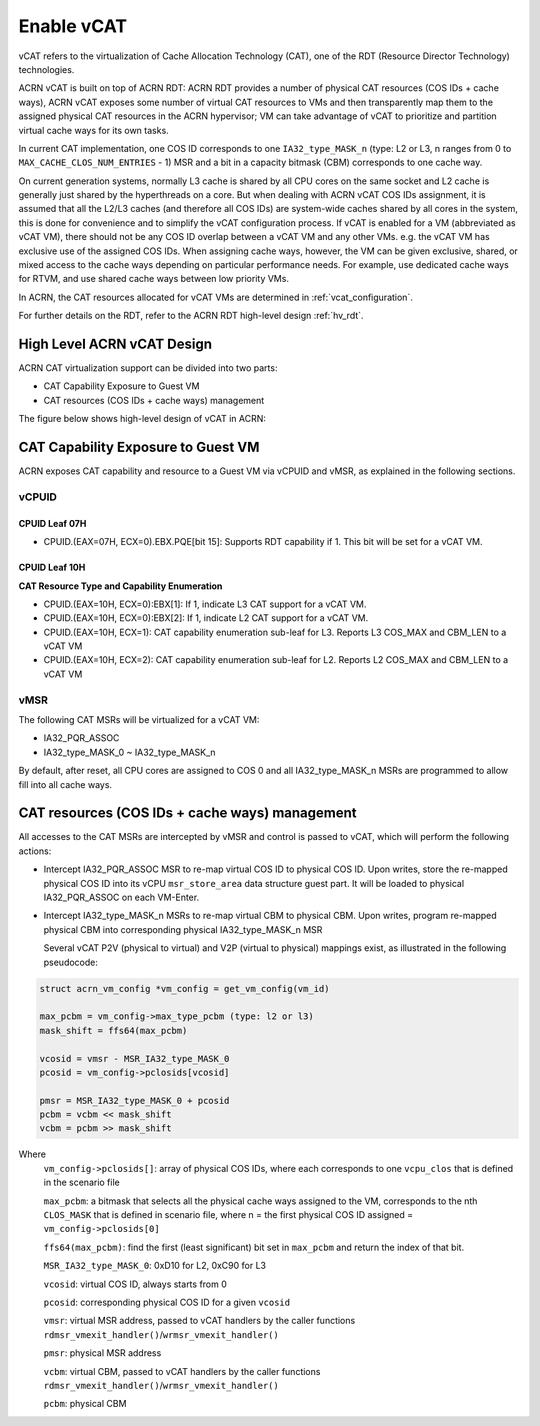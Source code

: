.. _hv_vcat:

Enable vCAT
###########

vCAT refers to the virtualization of Cache Allocation Technology (CAT), one of the
RDT (Resource Director Technology) technologies.

ACRN vCAT is built on top of ACRN RDT: ACRN RDT provides a number of physical CAT resources
(COS IDs + cache ways), ACRN vCAT exposes some number of virtual CAT resources to VMs
and then transparently map them to the assigned physical CAT resources in the ACRN hypervisor;
VM can take advantage of vCAT to prioritize and partition virtual cache ways for its own tasks.

In current CAT implementation, one COS ID corresponds to one ``IA32_type_MASK_n`` (type: L2 or L3,
n ranges from 0 to ``MAX_CACHE_CLOS_NUM_ENTRIES`` - 1) MSR and a bit in a capacity bitmask (CBM)
corresponds to one cache way.

On current generation systems, normally L3 cache is shared by all CPU cores on the same socket and
L2 cache is generally just shared by the hyperthreads on a core. But when dealing with ACRN
vCAT COS IDs assignment, it is assumed that all the L2/L3 caches (and therefore all COS IDs)
are system-wide caches shared by all cores in the system, this is done for convenience and to simplify
the vCAT configuration process. If vCAT is enabled for a VM (abbreviated as vCAT VM), there should not
be any COS ID overlap between a vCAT VM and any other VMs. e.g. the vCAT VM has exclusive use of the
assigned COS IDs.
When assigning cache ways, however, the VM can be given exclusive, shared, or mixed access to the cache
ways depending on particular performance needs. For example, use dedicated cache ways for RTVM, and use
shared cache ways between low priority VMs.

In ACRN, the CAT resources allocated for vCAT VMs are determined in :ref:`vcat_configuration`.

For further details on the RDT, refer to the ACRN RDT high-level design :ref:`hv_rdt`.


High Level ACRN vCAT Design
***************************

ACRN CAT virtualization support can be divided into two parts:

- CAT Capability Exposure to Guest VM

- CAT resources (COS IDs + cache ways) management

The figure below shows high-level design of vCAT in ACRN:

   .. figure:: images/vcat-hld.png
      :align: center

CAT Capability Exposure to Guest VM
***********************************
ACRN exposes CAT capability and resource to a Guest VM via vCPUID and vMSR, as explained
in the following sections.

vCPUID
======

CPUID Leaf 07H
--------------

- CPUID.(EAX=07H, ECX=0).EBX.PQE[bit 15]: Supports RDT capability if 1. This bit will be set for a vCAT VM.

CPUID Leaf 10H
--------------

**CAT Resource Type and Capability Enumeration**

- CPUID.(EAX=10H, ECX=0):EBX[1]: If 1, indicate L3 CAT support for a vCAT VM.
- CPUID.(EAX=10H, ECX=0):EBX[2]: If 1, indicate L2 CAT support for a vCAT VM.
- CPUID.(EAX=10H, ECX=1): CAT capability enumeration sub-leaf for L3. Reports L3 COS_MAX and CBM_LEN to a vCAT VM
- CPUID.(EAX=10H, ECX=2): CAT capability enumeration sub-leaf for L2. Reports L2 COS_MAX and CBM_LEN to a vCAT VM

vMSR
====

The following CAT MSRs will be virtualized for a vCAT VM:

- IA32_PQR_ASSOC
- IA32_type_MASK_0 ~ IA32_type_MASK_n

By default, after reset, all CPU cores are assigned to COS 0 and all IA32_type_MASK_n MSRs
are programmed to allow fill into all cache ways.


CAT resources (COS IDs + cache ways) management
************************************************

All accesses to the CAT MSRs are intercepted by vMSR and control is passed to vCAT, which will perform
the following actions:

- Intercept IA32_PQR_ASSOC MSR to re-map virtual COS ID to physical COS ID.
  Upon writes, store the re-mapped physical COS ID into its vCPU ``msr_store_area``
  data structure guest part. It will be loaded to physical IA32_PQR_ASSOC on each VM-Enter.


- Intercept IA32_type_MASK_n MSRs to re-map virtual CBM to physical CBM. Upon writes,
  program re-mapped physical CBM into corresponding physical IA32_type_MASK_n MSR

  Several vCAT P2V (physical to virtual) and V2P (virtual to physical)
  mappings exist, as illustrated in the following pseudocode:

.. code-block:: none

       struct acrn_vm_config *vm_config = get_vm_config(vm_id)

       max_pcbm = vm_config->max_type_pcbm (type: l2 or l3)
       mask_shift = ffs64(max_pcbm)

       vcosid = vmsr - MSR_IA32_type_MASK_0
       pcosid = vm_config->pclosids[vcosid]

       pmsr = MSR_IA32_type_MASK_0 + pcosid
       pcbm = vcbm << mask_shift
       vcbm = pcbm >> mask_shift

Where
       ``vm_config->pclosids[]``: array of physical COS IDs, where each corresponds to one ``vcpu_clos`` that
       is defined in the scenario file

       ``max_pcbm``: a bitmask that selects all the physical cache ways assigned to the VM, corresponds to
       the nth ``CLOS_MASK`` that is defined in scenario file, where n = the first physical COS ID assigned
       = ``vm_config->pclosids[0]``

       ``ffs64(max_pcbm)``: find the first (least significant) bit set in ``max_pcbm`` and return
       the index of that bit.

       ``MSR_IA32_type_MASK_0``: 0xD10 for L2, 0xC90 for L3

       ``vcosid``: virtual COS ID, always starts from 0

       ``pcosid``: corresponding physical COS ID for a given ``vcosid``

       ``vmsr``: virtual MSR address, passed to vCAT handlers by the
       caller functions ``rdmsr_vmexit_handler()``/``wrmsr_vmexit_handler()``

       ``pmsr``: physical MSR address

       ``vcbm``: virtual CBM, passed to vCAT handlers by the
       caller functions ``rdmsr_vmexit_handler()``/``wrmsr_vmexit_handler()``

       ``pcbm``: physical CBM
